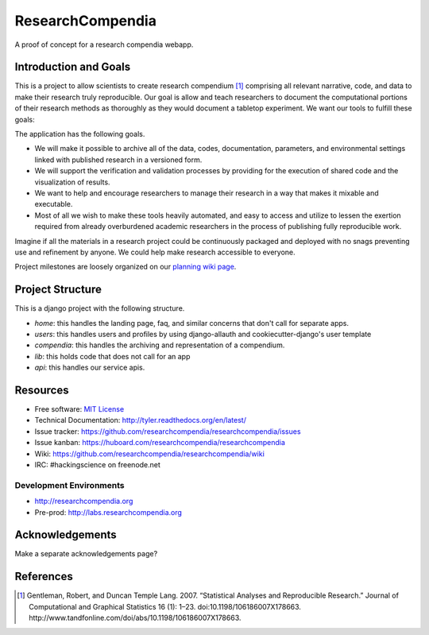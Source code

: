 ===============================
ResearchCompendia
===============================

.. image:: https://travis-ci.org/researchcompendia/researchcompendia.png?branch=master
        :target: https://travis-ci.org/researchcompendia/researchcompendia

A proof of concept for a research compendia webapp.

Introduction and Goals
----------------------

This is a project to allow scientists to create research compendium [#]_ comprising all
relevant narrative, code, and data to make their research truly reproducible.
Our goal is allow and teach researchers to document the computational portions of
their research methods as thoroughly as they would document a tabletop
experiment. We want our tools to fulfill these goals:

The application has the following goals.

* We will make it possible to archive all of the data, codes, documentation, parameters,
  and environmental settings linked with published research in a versioned form.
* We will support the verification and validation processes by providing for the execution
  of shared code and the visualization of results.
* We want to help and encourage researchers to manage their research in a way that makes it mixable and executable.
* Most of all we wish to make these tools heavily automated, and easy to access and
  utilize to lessen the exertion required from already overburdened academic researchers in the process of
  publishing fully reproducible work.


Imagine if all the materials in a research project could be continuously
packaged and deployed with no snags preventing use and refinement by anyone. We
could help make research accessible to everyone.

Project milestones are loosely organized on our `planning wiki page <https://github.com/researchcompendia/researchcompendia/wiki/planning-scratchpads>`_.

Project Structure
-----------------

This is a django project with the following structure.

* `home`: this handles the landing page, faq, and similar concerns that don't call for separate apps.
* `users`: this handles users and profiles by using django-allauth and cookiecutter-django's user template
* `compendia`: this handles the archiving and representation of a compendium.
* `lib`: this holds code that does not call for an app
* `api`: this handles our service apis.

Resources
---------

* Free software: `MIT License <http://opensource.org/licenses/MIT>`_
* Technical Documentation: http://tyler.readthedocs.org/en/latest/
* Issue tracker: https://github.com/researchcompendia/researchcompendia/issues
* Issue kanban: https://huboard.com/researchcompendia/researchcompendia
* Wiki: https://github.com/researchcompendia/researchcompendia/wiki
* IRC: #hackingscience on freenode.net

Development Environments
++++++++++++++++++++++++
* http://researchcompendia.org
* Pre-prod: http://labs.researchcompendia.org

Acknowledgements
----------------

Make a separate acknowledgements page?

References
----------

.. [#] Gentleman, Robert, and Duncan Temple Lang. 2007. “Statistical Analyses and Reproducible Research.” Journal of Computational and Graphical Statistics 16 (1): 1–23. doi:10.1198/106186007X178663. http://www.tandfonline.com/doi/abs/10.1198/106186007X178663.
